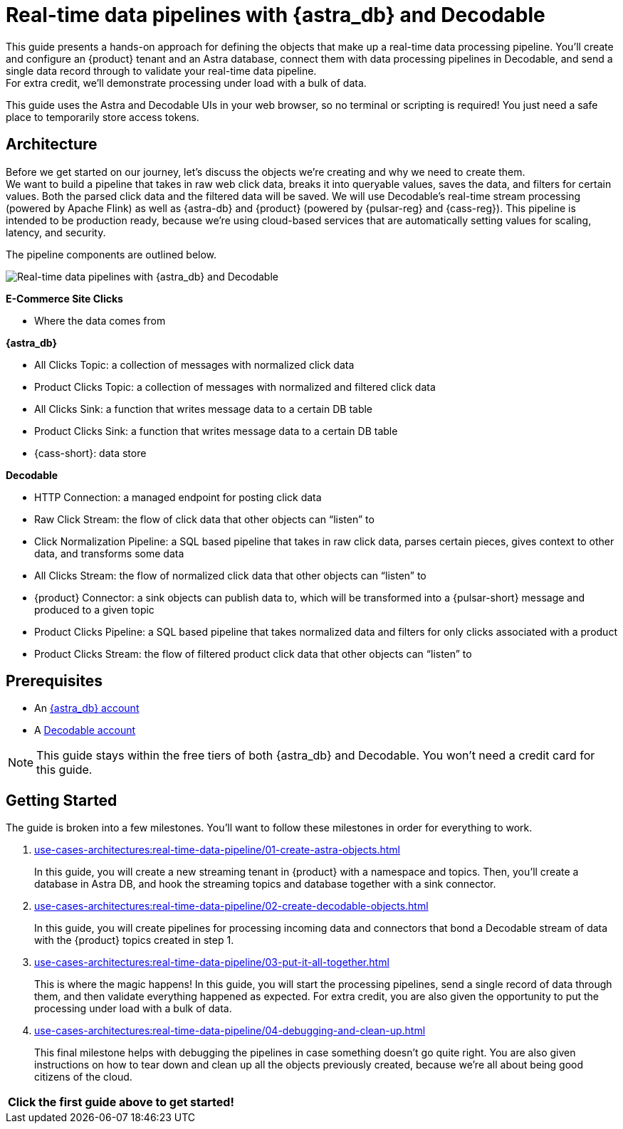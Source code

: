 = Real-time data pipelines with {astra_db} and Decodable
:navtitle: Build a real-time data pipeline

This guide presents a hands-on approach for defining the objects that make up a real-time data processing pipeline.
You'll create and configure an {product} tenant and an Astra database, connect them with data processing pipelines in Decodable, and send a single data record through to validate your real-time data pipeline. +
For extra credit, we'll demonstrate processing under load with a bulk of data.

This guide uses the Astra and Decodable UIs in your web browser, so no terminal or scripting is required!
You just need a safe place to temporarily store access tokens.

== Architecture

Before we get started on our journey, let’s discuss the objects we’re creating and why we need to create them. +
We want to build a pipeline that takes in raw web click data, breaks it into queryable values, saves the data, and filters for certain values. Both the parsed click data and the filtered data will be saved. We will use Decodable’s real-time stream processing (powered by Apache Flink) as well as {astra-db} and {product} (powered by {pulsar-reg} and {cass-reg}).
This pipeline is intended to be production ready, because we’re using cloud-based services that are automatically setting values for scaling, latency, and security. +

The pipeline components are outlined below.

image:decodable-data-pipeline/real-time-data-pipeline.png[Real-time data pipelines with {astra_db} and Decodable]

*E-Commerce Site Clicks*

- Where the data comes from

*{astra_db}*

- All Clicks Topic: a collection of messages with normalized click data
- Product Clicks Topic: a collection of messages with normalized and filtered click data
- All Clicks Sink: a function that writes message data to a certain DB table
- Product Clicks Sink: a function that writes message data to a certain DB table
- {cass-short}: data store

*Decodable*

- HTTP Connection: a managed endpoint for posting click data
- Raw Click Stream: the flow of click data that other objects can “listen” to
- Click Normalization Pipeline: a SQL based pipeline that takes in raw click data, parses certain pieces, gives context to other data, and transforms some data
- All Clicks Stream: the flow of normalized click data that other objects can “listen” to
- {product} Connector: a sink objects can publish data to, which will be transformed into a {pulsar-short} message and produced to a given topic
- Product Clicks Pipeline: a SQL based pipeline that takes normalized data and filters for only clicks associated with a product
- Product Clicks Stream: the flow of filtered product click data that other objects can “listen” to

== Prerequisites

* An https://astra.datastax.com/signupstreaming[{astra_db} account^]

* A https://app.decodable.co/-/accounts/create[Decodable account]

[NOTE]
====
This guide stays within the free tiers of both {astra_db} and Decodable.
You won’t need a credit card for this guide.
====

== Getting Started

The guide is broken into a few milestones. You'll want to follow these milestones in order for everything to work.

. xref:use-cases-architectures:real-time-data-pipeline/01-create-astra-objects.adoc[]
+
In this guide, you will create a new streaming tenant in {product} with a namespace and topics.
Then, you’ll create a database in Astra DB, and hook the streaming topics and database together with a sink connector.

. xref:use-cases-architectures:real-time-data-pipeline/02-create-decodable-objects.adoc[]
+
In this guide, you will create pipelines for processing incoming data and connectors that bond a Decodable stream of data with the {product} topics created in step 1.

. xref:use-cases-architectures:real-time-data-pipeline/03-put-it-all-together.adoc[]
+
This is where the magic happens!
In this guide, you will start the processing pipelines, send a single record of data through them, and then validate everything happened as expected.
For extra credit, you are also given the opportunity to put the processing under load with a bulk of data.

. xref:use-cases-architectures:real-time-data-pipeline/04-debugging-and-clean-up.adoc[]
+
This final milestone helps with debugging the pipelines in case something doesn't go quite right.
You are also given instructions on how to tear down and clean up all the objects previously created, because we're all about being good citizens of the cloud.

[cols=^,frame=none,grid=none]
|===
| *Click the first guide above to get started!*
|===
